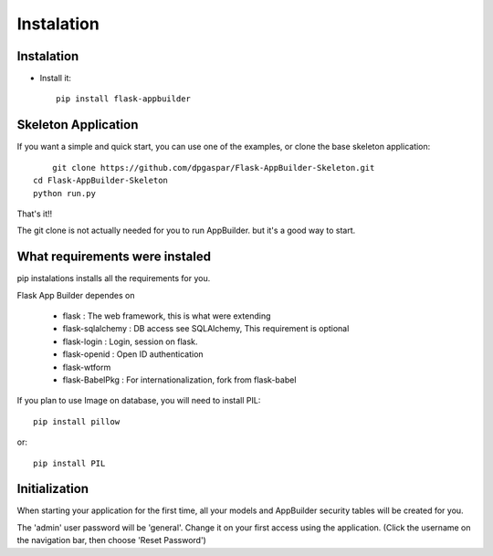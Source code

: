 Instalation
===========

Instalation
-----------

- Install it::

	pip install flask-appbuilder
	
Skeleton Application
--------------------

If you want a simple and quick start, you can use one of the examples, or clone the base skeleton application::

	git clone https://github.com/dpgaspar/Flask-AppBuilder-Skeleton.git
    cd Flask-AppBuilder-Skeleton
    python run.py

That's it!!

The git clone is not actually needed for you to run AppBuilder. but it's a good way to start.

What requirements were instaled
-------------------------------

pip instalations installs all the requirements for you.

Flask App Builder dependes on

    - flask : The web framework, this is what were extending
    - flask-sqlalchemy : DB access see SQLAlchemy, This requirement is optional
    - flask-login : Login, session on flask.
    - flask-openid : Open ID authentication
    - flask-wtform
    - flask-BabelPkg : For internationalization, fork from flask-babel

If you plan to use Image on database, you will need to install PIL::

    pip install pillow
    
or::

    pip install PIL

Initialization
--------------

When starting your application for the first time, all your models and AppBuilder security tables will be created for you.
 
The 'admin' user password will be 'general'. Change it on your first access using the application.
(Click the username on the navigation bar, then choose 'Reset Password')

